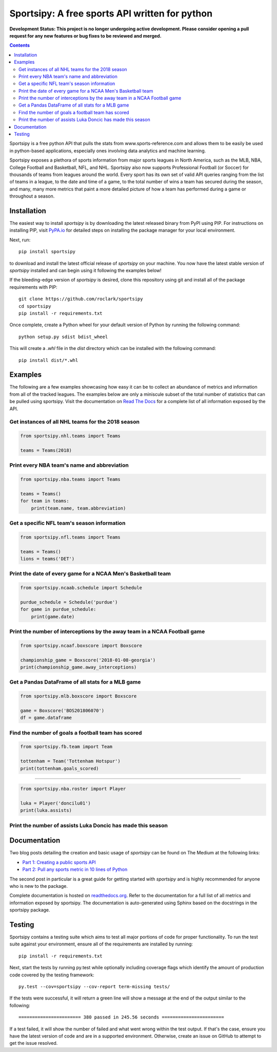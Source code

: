 Sportsipy: A free sports API written for python
###############################################
**Development Status: This project is no longer undergoing active development. Please consider
opening a pull request for any new features or bug fixes to be reviewed and
merged.**

.. image:: https://github.com/roclark/sportsipy/workflows/Sportsipy%20push%20tests/badge.svg
    :target: https://github.com/roclark/sportsipy/actions
.. image:: https://readthedocs.org/projects/sportsipy/badge/?version=latest
    :target: https://sportsipy.readthedocs.io/en/latest/?badge=latest
    :alt: Documentation Status
.. image:: https://img.shields.io/pypi/v/sportsipy.svg
    :target: https://pypi.org/project/sportsipy

.. contents::

Sportsipy is a free python API that pulls the stats from
www.sports-reference.com and allows them to be easily be used in python-based
applications, especially ones involving data analytics and machine learning.

Sportsipy exposes a plethora of sports information from major sports
leagues in North America, such as the MLB, NBA, College Football and Basketball,
NFL, and NHL. Sportsipy also now supports Professional Football (or
Soccer) for thousands of teams from leagues around the world. Every sport has
its own set of valid API queries ranging from the list of teams in a league, to
the date and time of a game, to the total number of wins a team has secured
during the season, and many, many more metrics that paint a more detailed
picture of how a team has performed during a game or throughout a season.

Installation
============

The easiest way to install `sportsipy` is by downloading the latest
released binary from PyPI using PIP. For instructions on installing PIP, visit
`PyPA.io <https://pip.pypa.io/en/stable/installing/>`_ for detailed steps on
installing the package manager for your local environment.

Next, run::

    pip install sportsipy

to download and install the latest official release of `sportsipy` on
your machine. You now have the latest stable version of `sportsipy`
installed and can begin using it following the examples below!

If the bleeding-edge version of `sportsipy` is desired, clone this
repository using git and install all of the package requirements with PIP::

    git clone https://github.com/roclark/sportsipy
    cd sportsipy
    pip install -r requirements.txt

Once complete, create a Python wheel for your default version of Python by
running the following command::

    python setup.py sdist bdist_wheel

This will create a `.whl` file in the `dist` directory which can be installed
with the following command::

    pip install dist/*.whl

Examples
========

The following are a few examples showcasing how easy it can be to collect
an abundance of metrics and information from all of the tracked leagues. The
examples below are only a miniscule subset of the total number of statistics
that can be pulled using sportsipy. Visit the documentation on
`Read The Docs <http://sportsipy.readthedocs.io/en/latest/>`_ for a
complete list of all information exposed by the API.

Get instances of all NHL teams for the 2018 season
--------------------------------------------------

.. code-block:: python

    from sportsipy.nhl.teams import Teams

    teams = Teams(2018)

Print every NBA team's name and abbreviation
--------------------------------------------

.. code-block:: python

    from sportsipy.nba.teams import Teams

    teams = Teams()
    for team in teams:
        print(team.name, team.abbreviation)

Get a specific NFL team's season information
--------------------------------------------

.. code-block:: python

    from sportsipy.nfl.teams import Teams

    teams = Teams()
    lions = teams('DET')

Print the date of every game for a NCAA Men's Basketball team
-------------------------------------------------------------

.. code-block:: python

    from sportsipy.ncaab.schedule import Schedule

    purdue_schedule = Schedule('purdue')
    for game in purdue_schedule:
        print(game.date)

Print the number of interceptions by the away team in a NCAA Football game
--------------------------------------------------------------------------

.. code-block:: python

    from sportsipy.ncaaf.boxscore import Boxscore

    championship_game = Boxscore('2018-01-08-georgia')
    print(championship_game.away_interceptions)

Get a Pandas DataFrame of all stats for a MLB game
--------------------------------------------------

.. code-block:: python

    from sportsipy.mlb.boxscore import Boxscore

    game = Boxscore('BOS201806070')
    df = game.dataframe

Find the number of goals a football team has scored
---------------------------------------------------

.. code-block:: python

    from sportsipy.fb.team import Team

    tottenham = Team('Tottenham Hotspur')
    print(tottenham.goals_scored)
    
--------------------------------------------------

.. code-block:: python

    from sportsipy.nba.roster import Player

    luka = Player('doncilu01')
    print(luka.assists)

Print the number of assists Luka Doncic has made this season
---------------------------------------------------

Documentation
=============

Two blog posts detailing the creation and basic usage of `sportsipy` can
be found on The Medium at the following links:

- `Part 1: Creating a public sports API <https://medium.com/clarktech-sports/python-sports-analytics-made-simple-part-1-14569d6e9a86>`_
- `Part 2: Pull any sports metric in 10 lines of Python <https://medium.com/clarktech-sports/python-sports-analytics-made-simple-part-2-40e591a7f3db>`_

The second post in particular is a great guide for getting started with
`sportsipy` and is highly recommended for anyone who is new to the
package.

Complete documentation is hosted on
`readthedocs.org <http://sportsipy.readthedocs.io/en/latest>`_. Refer to
the documentation for a full list of all metrics and information exposed by
sportsipy. The documentation is auto-generated using Sphinx based on the
docstrings in the sportsipy package.

Testing
=======

Sportsipy contains a testing suite which aims to test all major portions
of code for proper functionality. To run the test suite against your
environment, ensure all of the requirements are installed by running::

    pip install -r requirements.txt

Next, start the tests by running py.test while optionally including coverage
flags which identify the amount of production code covered by the testing
framework::

    py.test --cov=sportsipy --cov-report term-missing tests/

If the tests were successful, it will return a green line will show a message at
the end of the output similar to the following::

    ======================= 380 passed in 245.56 seconds =======================

If a test failed, it will show the number of failed and what went wrong within
the test output. If that's the case, ensure you have the latest version of code
and are in a supported environment. Otherwise, create an issue on GitHub to
attempt to get the issue resolved.

